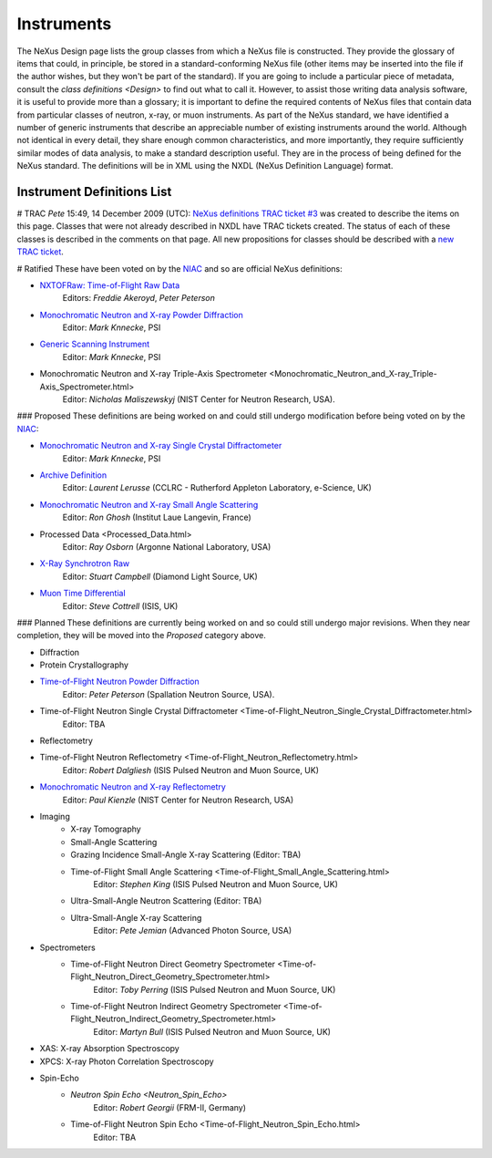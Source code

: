 ===========
Instruments
===========

The NeXus Design page lists the group classes from which a NeXus file is constructed. They provide the glossary of items that could, in principle, be stored in a standard-conforming NeXus file (other items may be inserted into the file if the author wishes, but they won't be part of the standard). If you are going to include a particular piece of metadata, consult the `class definitions <Design>` to find out what to call it. However, to assist those writing data analysis software, it is useful to provide more than a glossary; it is important to define the required contents of NeXus files that contain data from particular classes of neutron, x-ray, or muon instruments.
As part of the NeXus standard, we have identified a number of generic instruments that describe an appreciable number of existing instruments around the world. Although not identical in every detail, they share enough common characteristics, and more importantly, they require sufficiently similar modes of data analysis, to make a standard description useful. They are in the process of being defined for the NeXus standard. The definitions will be in XML using the NXDL (NeXus Definition Language) format.

Instrument Definitions List
---------------------------

# TRAC
*Pete* 15:49, 14 December 2009 (UTC): `NeXus definitions TRAC ticket #3 <http://trac.nexusformat.org/definitions/ticket/3>`__ was created to describe the items on this page. Classes that were not already described in NXDL have TRAC tickets created. The status of each of these classes is described in the comments on that page. All new propositions for classes should be described with a `new TRAC ticket <http://trac.nexusformat.org/definitions/newticket>`__.

# Ratified
These have been voted on by the `NIAC <../niac/niac.html>`__ and so are official NeXus definitions:

- `NXTOFRaw: Time-of-Flight Raw Data <TOFRaw.html>`__
    Editors: *Freddie Akeroyd*, *Peter Peterson*

- `Monochromatic Neutron and X-ray Powder Diffraction <Monochromatic_Neutron_and_X-ray_Powder_Diffraction.html>`__
    Editor: *Mark Knnecke*, PSI

- `Generic Scanning Instrument <GenericScan.html>`__
    Editor: *Mark Knnecke*, PSI

- Monochromatic Neutron and X-ray Triple-Axis Spectrometer <Monochromatic_Neutron_and_X-ray_Triple-Axis_Spectrometer.html>
    Editor: *Nicholas Maliszewskyj* (NIST Center for Neutron Research, USA).

### Proposed
These definitions are being worked on and could still undergo modification before being voted on by the `NIAC <../niac/niac.html>`__:

- `Monochromatic Neutron and X-ray Single Crystal Diffractometer <Monochromatic_Neutron_and_X-ray_Single_Crystal_Diffractometer.html>`__
    Editor: *Mark Knnecke*, PSI

- `Archive Definition <Archive_Definition.html>`__
    Editor: *Laurent Lerusse* (CCLRC - Rutherford Appleton Laboratory, e-Science, UK)

- `Monochromatic Neutron and X-ray Small Angle Scattering <SAS.html>`__
    Editor: *Ron Ghosh* (Institut Laue Langevin, France)

- Processed Data <Processed_Data.html>
    Editor: *Ray Osborn* (Argonne National Laboratory, USA)

- `X-Ray Synchrotron Raw <XESraw.html>`__
    Editor: *Stuart Campbell* (Diamond Light Source, UK)

- `Muon Time Differential <Muon_Time_Differential.html>`__
    Editor: *Steve Cottrell* (ISIS, UK)

### Planned
These definitions are currently being worked on and so could still undergo major revisions. When they near completion, they will be moved into the *Proposed* category above.

- Diffraction
- Protein Crystallography
- `Time-of-Flight Neutron Powder Diffraction <Time-of-Flight_Neutron_Powder_Diffraction.html>`__
    Editor: *Peter Peterson* (Spallation Neutron Source, USA).

- Time-of-Flight Neutron Single Crystal Diffractometer <Time-of-Flight_Neutron_Single_Crystal_Diffractometer.html>
    Editor: TBA

- Reflectometry
- Time-of-Flight Neutron Reflectometry <Time-of-Flight_Neutron_Reflectometry.html>
    Editor: *Robert Dalgliesh* (ISIS Pulsed Neutron and Muon Source, UK)

- `Monochromatic Neutron and X-ray Reflectometry <Monochromatic_Neutron_and_X-ray_Reflectometry.html>`__
    Editor: *Paul Kienzle* (NIST Center for Neutron Research, USA)

- Imaging
    - X-ray Tomography
    - Small-Angle Scattering
    - Grazing Incidence Small-Angle X-ray Scattering (Editor: TBA)
    - Time-of-Flight Small Angle Scattering <Time-of-Flight_Small_Angle_Scattering.html>
        Editor: *Stephen King* (ISIS Pulsed Neutron and Muon Source, UK)
    - Ultra-Small-Angle Neutron Scattering (Editor: TBA)
    - Ultra-Small-Angle X-ray Scattering
        Editor: *Pete Jemian* (Advanced Photon Source, USA)

- Spectrometers
    - Time-of-Flight Neutron Direct Geometry Spectrometer <Time-of-Flight_Neutron_Direct_Geometry_Spectrometer.html>
        Editor: *Toby Perring* (ISIS Pulsed Neutron and Muon Source, UK)

    - Time-of-Flight Neutron Indirect Geometry Spectrometer <Time-of-Flight_Neutron_Indirect_Geometry_Spectrometer.html>
        Editor: *Martyn Bull* (ISIS Pulsed Neutron and Muon Source, UK)

- XAS: X-ray Absorption Spectroscopy
- XPCS: X-ray Photon Correlation Spectroscopy
- Spin-Echo
    - `Neutron Spin Echo <Neutron_Spin_Echo>`
        Editor: *Robert Georgii* (FRM-II, Germany)
    - Time-of-Flight Neutron Spin Echo <Time-of-Flight_Neutron_Spin_Echo.html>
        Editor: TBA
